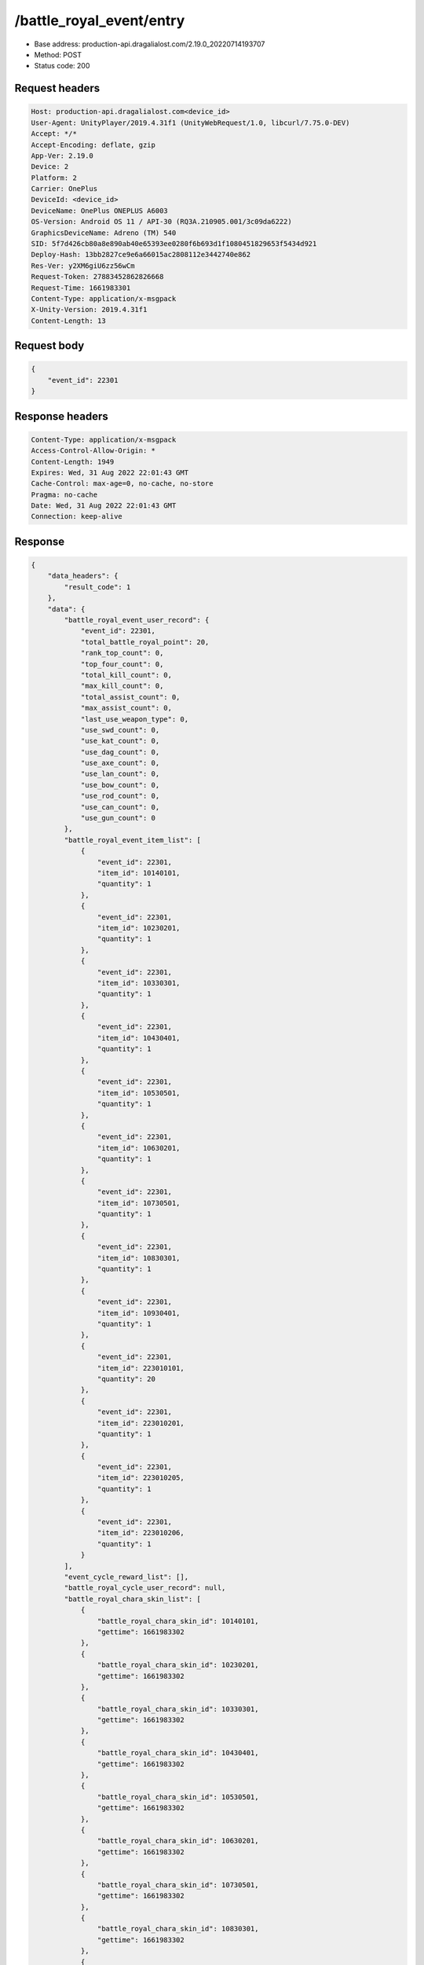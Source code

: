 /battle_royal_event/entry
============================================================

- Base address: production-api.dragalialost.com/2.19.0_20220714193707
- Method: POST
- Status code: 200

Request headers
----------------

.. code-block:: text

	Host: production-api.dragalialost.com<device_id>
	User-Agent: UnityPlayer/2019.4.31f1 (UnityWebRequest/1.0, libcurl/7.75.0-DEV)
	Accept: */*
	Accept-Encoding: deflate, gzip
	App-Ver: 2.19.0
	Device: 2
	Platform: 2
	Carrier: OnePlus
	DeviceId: <device_id>
	DeviceName: OnePlus ONEPLUS A6003
	OS-Version: Android OS 11 / API-30 (RQ3A.210905.001/3c09da6222)
	GraphicsDeviceName: Adreno (TM) 540
	SID: 5f7d426cb80a8e890ab40e65393ee0280f6b693d1f1080451829653f5434d921
	Deploy-Hash: 13bb2827ce9e6a66015ac2808112e3442740e862
	Res-Ver: y2XM6giU6zz56wCm
	Request-Token: 27883452862826668
	Request-Time: 1661983301
	Content-Type: application/x-msgpack
	X-Unity-Version: 2019.4.31f1
	Content-Length: 13


Request body
----------------

.. code-block:: json

	{
	    "event_id": 22301
	}

Response headers
----------------

.. code-block:: text

	Content-Type: application/x-msgpack
	Access-Control-Allow-Origin: *
	Content-Length: 1949
	Expires: Wed, 31 Aug 2022 22:01:43 GMT
	Cache-Control: max-age=0, no-cache, no-store
	Pragma: no-cache
	Date: Wed, 31 Aug 2022 22:01:43 GMT
	Connection: keep-alive


Response
----------------

.. code-block:: json

	{
	    "data_headers": {
	        "result_code": 1
	    },
	    "data": {
	        "battle_royal_event_user_record": {
	            "event_id": 22301,
	            "total_battle_royal_point": 20,
	            "rank_top_count": 0,
	            "top_four_count": 0,
	            "total_kill_count": 0,
	            "max_kill_count": 0,
	            "total_assist_count": 0,
	            "max_assist_count": 0,
	            "last_use_weapon_type": 0,
	            "use_swd_count": 0,
	            "use_kat_count": 0,
	            "use_dag_count": 0,
	            "use_axe_count": 0,
	            "use_lan_count": 0,
	            "use_bow_count": 0,
	            "use_rod_count": 0,
	            "use_can_count": 0,
	            "use_gun_count": 0
	        },
	        "battle_royal_event_item_list": [
	            {
	                "event_id": 22301,
	                "item_id": 10140101,
	                "quantity": 1
	            },
	            {
	                "event_id": 22301,
	                "item_id": 10230201,
	                "quantity": 1
	            },
	            {
	                "event_id": 22301,
	                "item_id": 10330301,
	                "quantity": 1
	            },
	            {
	                "event_id": 22301,
	                "item_id": 10430401,
	                "quantity": 1
	            },
	            {
	                "event_id": 22301,
	                "item_id": 10530501,
	                "quantity": 1
	            },
	            {
	                "event_id": 22301,
	                "item_id": 10630201,
	                "quantity": 1
	            },
	            {
	                "event_id": 22301,
	                "item_id": 10730501,
	                "quantity": 1
	            },
	            {
	                "event_id": 22301,
	                "item_id": 10830301,
	                "quantity": 1
	            },
	            {
	                "event_id": 22301,
	                "item_id": 10930401,
	                "quantity": 1
	            },
	            {
	                "event_id": 22301,
	                "item_id": 223010101,
	                "quantity": 20
	            },
	            {
	                "event_id": 22301,
	                "item_id": 223010201,
	                "quantity": 1
	            },
	            {
	                "event_id": 22301,
	                "item_id": 223010205,
	                "quantity": 1
	            },
	            {
	                "event_id": 22301,
	                "item_id": 223010206,
	                "quantity": 1
	            }
	        ],
	        "event_cycle_reward_list": [],
	        "battle_royal_cycle_user_record": null,
	        "battle_royal_chara_skin_list": [
	            {
	                "battle_royal_chara_skin_id": 10140101,
	                "gettime": 1661983302
	            },
	            {
	                "battle_royal_chara_skin_id": 10230201,
	                "gettime": 1661983302
	            },
	            {
	                "battle_royal_chara_skin_id": 10330301,
	                "gettime": 1661983302
	            },
	            {
	                "battle_royal_chara_skin_id": 10430401,
	                "gettime": 1661983302
	            },
	            {
	                "battle_royal_chara_skin_id": 10530501,
	                "gettime": 1661983302
	            },
	            {
	                "battle_royal_chara_skin_id": 10630201,
	                "gettime": 1661983302
	            },
	            {
	                "battle_royal_chara_skin_id": 10730501,
	                "gettime": 1661983302
	            },
	            {
	                "battle_royal_chara_skin_id": 10830301,
	                "gettime": 1661983302
	            },
	            {
	                "battle_royal_chara_skin_id": 10930401,
	                "gettime": 1661983302
	            }
	        ],
	        "update_data_list": {
	            "battle_royal_event_item_list": [
	                {
	                    "event_id": 22301,
	                    "item_id": 10140101,
	                    "quantity": 1
	                },
	                {
	                    "event_id": 22301,
	                    "item_id": 10230201,
	                    "quantity": 1
	                },
	                {
	                    "event_id": 22301,
	                    "item_id": 10330301,
	                    "quantity": 1
	                },
	                {
	                    "event_id": 22301,
	                    "item_id": 10430401,
	                    "quantity": 1
	                },
	                {
	                    "event_id": 22301,
	                    "item_id": 10530501,
	                    "quantity": 1
	                },
	                {
	                    "event_id": 22301,
	                    "item_id": 10630201,
	                    "quantity": 1
	                },
	                {
	                    "event_id": 22301,
	                    "item_id": 10730501,
	                    "quantity": 1
	                },
	                {
	                    "event_id": 22301,
	                    "item_id": 10830301,
	                    "quantity": 1
	                },
	                {
	                    "event_id": 22301,
	                    "item_id": 10930401,
	                    "quantity": 1
	                },
	                {
	                    "event_id": 22301,
	                    "item_id": 223010101,
	                    "quantity": 20
	                },
	                {
	                    "event_id": 22301,
	                    "item_id": 223010201,
	                    "quantity": 1
	                },
	                {
	                    "event_id": 22301,
	                    "item_id": 223010205,
	                    "quantity": 1
	                },
	                {
	                    "event_id": 22301,
	                    "item_id": 223010206,
	                    "quantity": 1
	                }
	            ],
	            "functional_maintenance_list": []
	        },
	        "entity_result": {
	            "converted_entity_list": []
	        }
	    }
	}

Notes
------
